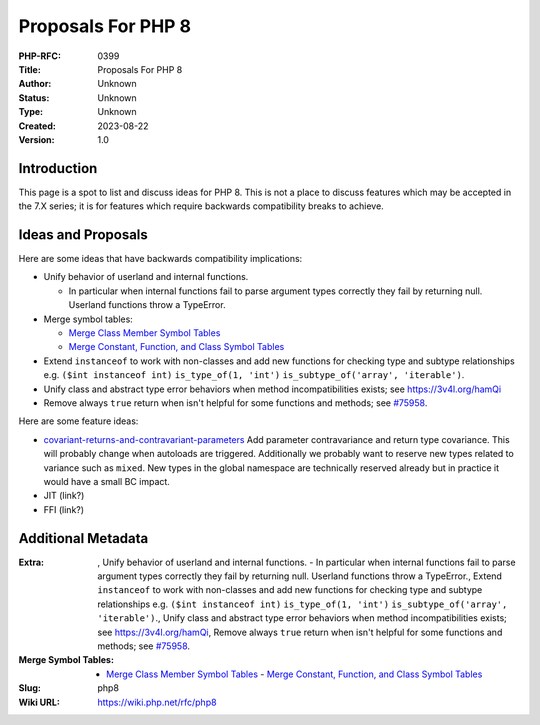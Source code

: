 Proposals For PHP 8
===================

:PHP-RFC: 0399
:Title: Proposals For PHP 8
:Author: Unknown
:Status: Unknown
:Type: Unknown
:Created: 2023-08-22
:Version: 1.0

Introduction
------------

This page is a spot to list and discuss ideas for PHP 8. This is not a
place to discuss features which may be accepted in the 7.X series; it is
for features which require backwards compatibility breaks to achieve.

Ideas and Proposals
-------------------

Here are some ideas that have backwards compatibility implications:

-  Unify behavior of userland and internal functions.

   -  In particular when internal functions fail to parse argument types
      correctly they fail by returning null. Userland functions throw a
      TypeError.

-  Merge symbol tables:

   -  `Merge Class Member Symbol
      Tables </rfc/php8/merge_member_symbol_tables>`__
   -  `Merge Constant, Function, and Class Symbol
      Tables </rfc/php8/merge_symbol_tables>`__

-  Extend ``instanceof`` to work with non-classes and add new functions
   for checking type and subtype relationships e.g.
   ``($int instanceof int)`` ``is_type_of(1, 'int')``
   ``is_subtype_of('array', 'iterable')``.
-  Unify class and abstract type error behaviors when method
   incompatibilities exists; see https://3v4l.org/hamQi
-  Remove always ``true`` return when isn't helpful for some functions
   and methods; see `#75958 <https://bugs.php.net/bug.php?id=75958>`__.

Here are some feature ideas:

-  `covariant-returns-and-contravariant-parameters </rfc/covariant-returns-and-contravariant-parameters>`__
   Add parameter contravariance and return type covariance. This will
   probably change when autoloads are triggered. Additionally we
   probably want to reserve new types related to variance such as
   ``mixed``. New types in the global namespace are technically reserved
   already but in practice it would have a small BC impact.
-  JIT (link?)
-  FFI (link?)

Additional Metadata
-------------------

:Extra: , Unify behavior of userland and internal functions. - In particular when internal functions fail to parse argument types correctly they fail by returning null. Userland functions throw a TypeError., Extend ``instanceof`` to work with non-classes and add new functions for checking type and subtype relationships e.g. ``($int instanceof int)`` ``is_type_of(1, 'int')`` ``is_subtype_of('array', 'iterable')``., Unify class and abstract type error behaviors when method incompatibilities exists; see https://3v4l.org/hamQi, Remove always ``true`` return when isn't helpful for some functions and methods; see `#75958 <https://bugs.php.net/bug.php?id=75958>`__.
:Merge Symbol Tables: - `Merge Class Member Symbol Tables <https://wiki.php.net/rfc/php8/merge_member_symbol_tables>`__ - `Merge Constant, Function, and Class Symbol Tables <https://wiki.php.net/rfc/php8/merge_symbol_tables>`__
:Slug: php8
:Wiki URL: https://wiki.php.net/rfc/php8
